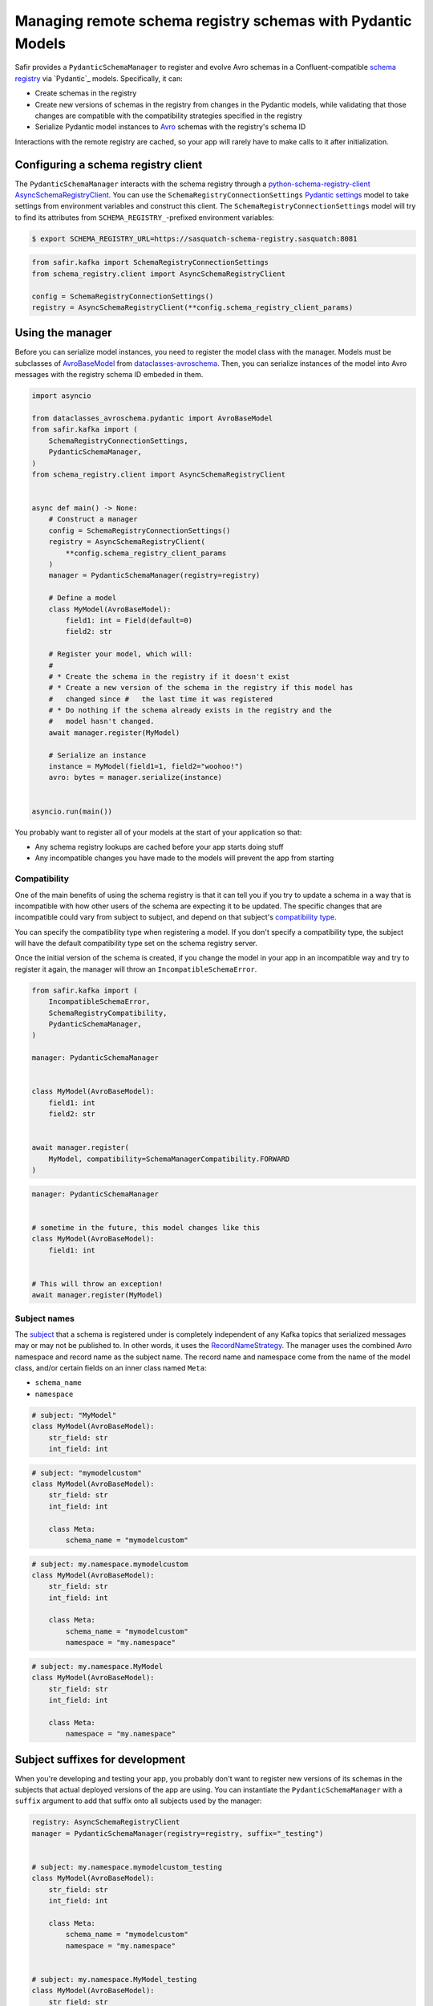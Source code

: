 ############################################################
Managing remote schema registry schemas with Pydantic Models
############################################################

Safir provides a ``PydanticSchemaManager`` to register and evolve Avro schemas in a Confluent-compatible `schema registry`_ via `Pydantic`_ models.
Specifically, it can:

* Create schemas in the registry
* Create new versions of schemas in the registry from changes in the Pydantic models, while validating that those changes are compatible with the compatibility strategies specified in the registry
* Serialize Pydantic model instances to `Avro`_ schemas with the registry's schema ID

Interactions with the remote registry are cached, so your app will rarely have to make calls to it after initialization.

.. _Avro: https://avro.apache.org/
.. _schema registry: https://docs.confluent.io/platform/current/schema-registry/index.html

Configuring a schema registry client
====================================

The ``PydanticSchemaManager`` interacts with the schema registry through a `python-schema-registry-client`_ `AsyncSchemaRegistryClient`_.
You can use the ``SchemaRegistryConnectionSettings`` `Pydantic settings`_ model to take settings from environment variables and construct this client.
The ``SchemaRegistryConnectionSettings`` model will try to find its attributes from ``SCHEMA_REGISTRY_``-prefixed environment variables:

.. code-block:: shell-session

   $ export SCHEMA_REGISTRY_URL=https://sasquatch-schema-registry.sasquatch:8081
.. code-block:: python

   from safir.kafka import SchemaRegistryConnectionSettings
   from schema_registry.client import AsyncSchemaRegistryClient

   config = SchemaRegistryConnectionSettings()
   registry = AsyncSchemaRegistryClient(**config.schema_registry_client_params)

.. _Pydantic settings: https://docs.pydantic.dev/latest/concepts/pydantic_settings/
.. _python-schema-registry-client: https://github.com/marcosschroh/python-schema-registry-client
.. _AsyncSchemaRegistryClient: https://marcosschroh.github.io/python-schema-registry-client/client/#schema_registry.client.AsyncSchemaRegistryClient

Using the manager
=================

Before you can serialize model instances, you need to register the model class with the manager.
Models must be subclasses of `AvroBaseModel`_ from `dataclasses-avroschema`_. Then, you can serialize instances of the model into Avro messages with the registry schema ID embeded in them.

.. code-block:: python

   import asyncio

   from dataclasses_avroschema.pydantic import AvroBaseModel
   from safir.kafka import (
       SchemaRegistryConnectionSettings,
       PydanticSchemaManager,
   )
   from schema_registry.client import AsyncSchemaRegistryClient


   async def main() -> None:
       # Construct a manager
       config = SchemaRegistryConnectionSettings()
       registry = AsyncSchemaRegistryClient(
           **config.schema_registry_client_params
       )
       manager = PydanticSchemaManager(registry=registry)

       # Define a model
       class MyModel(AvroBaseModel):
           field1: int = Field(default=0)
           field2: str

       # Register your model, which will:
       #
       # * Create the schema in the registry if it doesn't exist
       # * Create a new version of the schema in the registry if this model has
       #   changed since #   the last time it was registered
       # * Do nothing if the schema already exists in the registry and the
       #   model hasn't changed.
       await manager.register(MyModel)

       # Serialize an instance
       instance = MyModel(field1=1, field2="woohoo!")
       avro: bytes = manager.serialize(instance)


   asyncio.run(main())

You probably want to register all of your models at the start of your application so that:

* Any schema registry lookups are cached before your app starts doing stuff
* Any incompatible changes you have made to the models will prevent the app from starting

.. _AvroBasemodel: https://marcosschroh.github.io/dataclasses-avroschema/pydantic/
.. _dataclasses-avroschema: https://github.com/marcosschroh/dataclasses-avroschema

Compatibility
-------------

One of the main benefits of using the schema registry is that it can tell you if you try to update a schema in a way that is incompatible with how other users of the schema are expecting it to be updated.
The specific changes that are incompatible could vary from subject to subject, and depend on that subject's `compatibility type`_.

You can specify the compatibility type when registering a model.
If you don't specify a compatibility type, the subject will have the default compatibility type set on the schema registry server.

Once the initial version of the schema is created, if you change the model in your app in an incompatible way and try to register it again, the manager will throw an ``IncompatibleSchemaError``.

.. code-block:: python

   from safir.kafka import (
       IncompatibleSchemaError,
       SchemaRegistryCompatibility,
       PydanticSchemaManager,
   )

   manager: PydanticSchemaManager


   class MyModel(AvroBaseModel):
       field1: int
       field2: str


   await manager.register(
       MyModel, compatibility=SchemaManagerCompatibility.FORWARD
   )

.. code-block:: python

   manager: PydanticSchemaManager


   # sometime in the future, this model changes like this
   class MyModel(AvroBaseModel):
       field1: int


   # This will throw an exception!
   await manager.register(MyModel)

.. _compatibility type: https://docs.confluent.io/platform/current/schema-registry/fundamentals/schema-evolution.html#compatibility-types

Subject names
-------------

The `subject`_ that a schema is registered under is completely independent of any Kafka topics that serialized messages may or may not be published to.
In other words, it uses the `RecordNameStrategy`_.
The manager uses the combined Avro namespace and record name as the subject name.
The record name and namespace come from the name of the model class, and/or certain fields on an inner class named ``Meta``:

* ``schema_name``
* ``namespace``

.. code-block:: python

   # subject: "MyModel"
   class MyModel(AvroBaseModel):
       str_field: str
       int_field: int


.. code-block:: python

   # subject: "mymodelcustom"
   class MyModel(AvroBaseModel):
       str_field: str
       int_field: int

       class Meta:
           schema_name = "mymodelcustom"

.. code-block:: python

   # subject: my.namespace.mymodelcustom
   class MyModel(AvroBaseModel):
       str_field: str
       int_field: int

       class Meta:
           schema_name = "mymodelcustom"
           namespace = "my.namespace"

.. code-block:: python

   # subject: my.namespace.MyModel
   class MyModel(AvroBaseModel):
       str_field: str
       int_field: int

       class Meta:
           namespace = "my.namespace"

.. _subject: https://docs.confluent.io/platform/current/schema-registry/fundamentals/index.html#schemas-subjects-and-topics
.. _RecordNameStrategy: https://docs.confluent.io/platform/current/schema-registry/fundamentals/serdes-develop/index.html#sr-schemas-subject-name-strategy

Subject suffixes for development
================================

When you're developing and testing your app, you probably don't want to register new versions of its schemas in the subjects that actual deployed versions of the app are using.
You can instantiate the ``PydanticSchemaManager`` with a ``suffix`` argument to add that suffix onto all subjects used by the manager:

.. code-block:: python

   registry: AsyncSchemaRegistryClient
   manager = PydanticSchemaManager(registry=registry, suffix="_testing")


   # subject: my.namespace.mymodelcustom_testing
   class MyModel(AvroBaseModel):
       str_field: str
       int_field: int

       class Meta:
           schema_name = "mymodelcustom"
           namespace = "my.namespace"


   # subject: my.namespace.MyModel_testing
   class MyModel(AvroBaseModel):
       str_field: str
       int_field: int

       class Meta:
           namespace = "my.namespace"


   # ...etc.

You shouldn't use suffixes in production environments.

